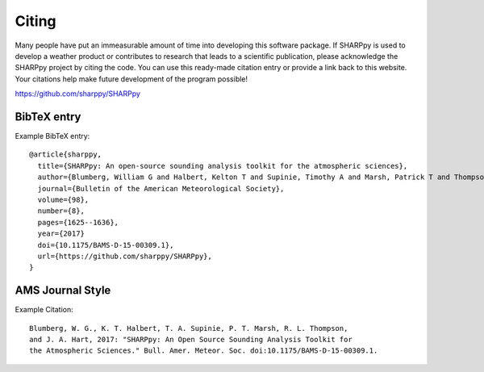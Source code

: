 .. _Citing_:

Citing
======

Many people have put an immeasurable amount of time into developing this software package.
If SHARPpy is used to develop a weather product or contributes to research that leads to a
scientific publication, please acknowledge the SHARPpy project by citing the code. You can use
this ready-made citation entry or provide a link back to this website.  Your citations
help make future development of the program possible!

https://github.com/sharppy/SHARPpy

BibTeX entry
************

Example BibTeX entry::

    @article{sharppy,
      title={SHARPpy: An open-source sounding analysis toolkit for the atmospheric sciences},
      author={Blumberg, William G and Halbert, Kelton T and Supinie, Timothy A and Marsh, Patrick T and Thompson, Richard L and Hart, John A},
      journal={Bulletin of the American Meteorological Society},
      volume={98},
      number={8},
      pages={1625--1636},
      year={2017}
      doi={10.1175/BAMS-D-15-00309.1},
      url={https://github.com/sharppy/SHARPpy},
    }


AMS Journal Style
*****************

Example Citation::

   Blumberg, W. G., K. T. Halbert, T. A. Supinie, P. T. Marsh, R. L. Thompson,
   and J. A. Hart, 2017: "SHARPpy: An Open Source Sounding Analysis Toolkit for
   the Atmospheric Sciences." Bull. Amer. Meteor. Soc. doi:10.1175/BAMS-D-15-00309.1.

